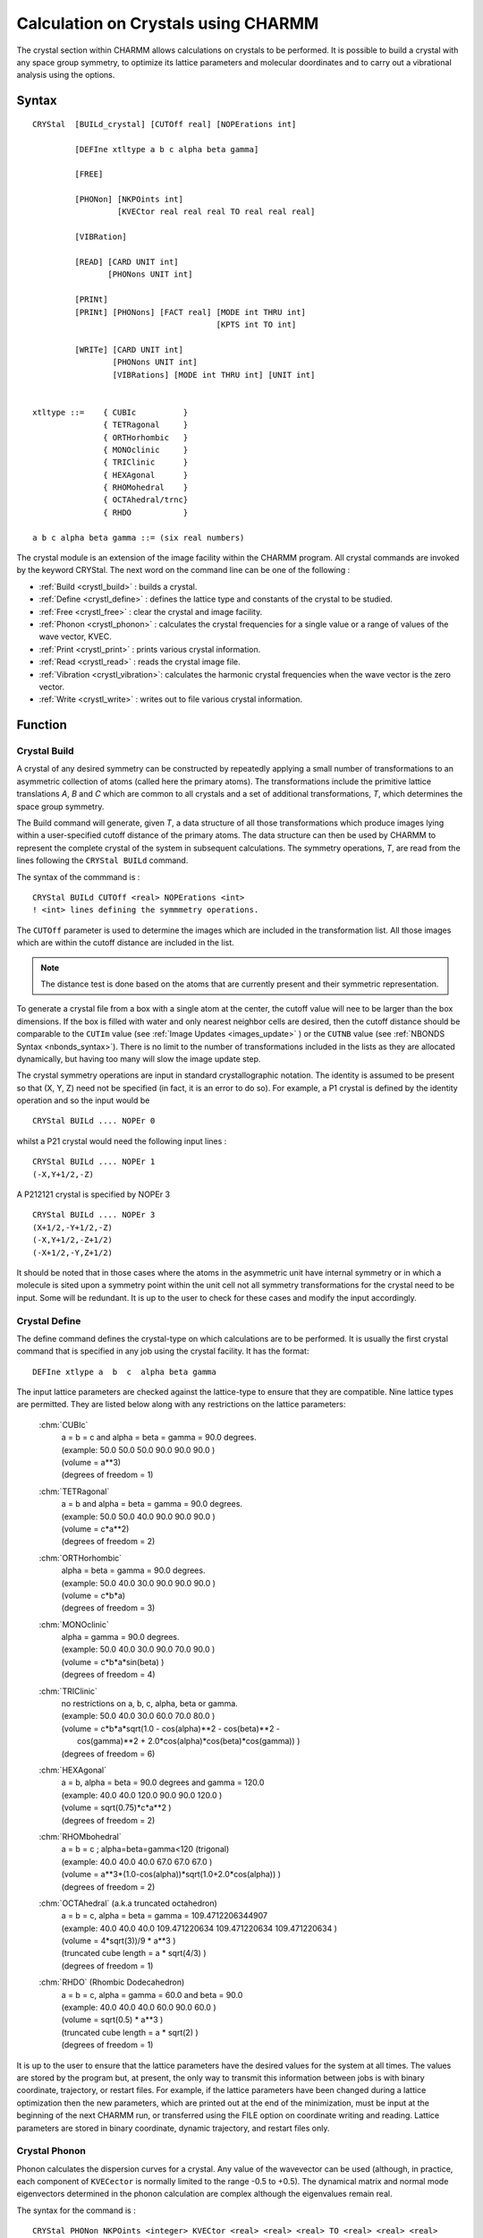 .. py:module:: crystal

####################################
Calculation on Crystals using CHARMM
####################################

The crystal section within CHARMM allows calculations on crystals to be performed. 
It is possible to build a crystal with any space group symmetry, to optimize its 
lattice parameters and molecular doordinates and to carry out a vibrational analysis 
using the options.

.. index:: crystal; syntax
.. _crystl_syntax:

Syntax
------

::

   CRYStal  [BUILd_crystal] [CUTOff real] [NOPErations int]
   
            [DEFIne xtltype a b c alpha beta gamma]
   
            [FREE]
   
            [PHONon] [NKPOints int] 
                     [KVECtor real real real TO real real real]
   
            [VIBRation]
   
            [READ] [CARD UNIT int]
                   [PHONons UNIT int]
   
            [PRINt]
            [PRINt] [PHONons] [FACT real] [MODE int THRU int] 
                                          [KPTS int TO int]
   
            [WRITe] [CARD UNIT int]
                    [PHONons UNIT int]
                    [VIBRations] [MODE int THRU int] [UNIT int]
   
   
   xtltype ::=    { CUBIc          }
                  { TETRagonal     }
                  { ORTHorhombic   }
                  { MONOclinic     }
                  { TRIClinic      }
                  { HEXAgonal      }
                  { RHOMohedral    }
                  { OCTAhedral/trnc}
                  { RHDO           }

   a b c alpha beta gamma ::= (six real numbers)
   
The crystal module is an extension of the image facility
within the CHARMM program.  All crystal commands are invoked by the
keyword CRYStal.  The next word on the command line can be one of the
following :

* :ref:`Build <crystl_build>`        : builds a crystal.
* :ref:`Define <crystl_define>`      : defines the lattice type and constants of the crystal to be studied.
* :ref:`Free <crystl_free>`          : clear the crystal and image facility.
* :ref:`Phonon <crystl_phonon>`      : calculates the crystal frequencies for a single value or a range of values of the wave vector, KVEC.
* :ref:`Print <crystl_print>`        : prints various crystal information.
* :ref:`Read <crystl_read>`          : reads the crystal image file.
* :ref:`Vibration <crystl_vibration>`: calculates the harmonic crystal frequencies when the wave vector is the zero vector.
* :ref:`Write <crystl_write>`        : writes out to file various crystal information.

.. _crystl_function:

Function
--------

.. index:: crystal; build
.. _crystl_build:

Crystal Build
^^^^^^^^^^^^^

A crystal of any desired symmetry can be constructed by repeatedly applying a
small number of transformations to an asymmetric collection of atoms (called here
the primary atoms). The transformations include the primitive lattice translations 
*A*, *B* and *C* which are common to all crystals and a set of additional transformations, 
*T*, which determines the space group symmetry.

The Build command will generate, given *T*, a data structure of all those transformations 
which produce images lying within a user-specified cutoff distance of the primary atoms. 
The data structure can then be used by CHARMM to represent the complete crystal of the 
system in subsequent calculations. The symmetry operations, *T*, are read from the lines 
following the ``CRYStal BUILd`` command.

The syntax of the commmand is :

::

  CRYStal BUILd CUTOff <real> NOPErations <int>
  ! <int> lines defining the symmmetry operations.

.. index:: crystal; cutoff, keyword; cutoff

The ``CUTOff`` parameter is used to determine the images which are included in the 
transformation list. All those images which are within the cutoff distance are included in the list.

.. Note::
   The distance test is done based on the atoms that are currently present and their symmetric representation.
   
To generate a crystal file from a box with a single atom at the center, the cutoff value 
will nee to be larger than the box dimensions.  If the box is filled with water and only 
nearest neighbor cells are desired, then the cutoff distance should be comparable to the 
``CUTIm`` value (see :ref:`Image Updates <images_update>` ) or the ``CUTNB`` value (see 
:ref:`NBONDS Syntax <nbonds_syntax>`). There is no limit to the number of transformations 
included in the lists as they are allocated dynamically, but having too many will slow the 
image update step.

The crystal symmetry operations are input in standard crystallographic notation. The 
identity is assumed to be present so that (X, Y, Z) need not be specified (in fact, 
it is an error to do so). For example, a P1 crystal is defined by the identity operation 
and so the input would be

:: 

   CRYStal BUILd .... NOPEr 0

whilst a P21 crystal would need the following input lines :
                          
::

   CRYStal BUILd .... NOPEr 1
   (-X,Y+1/2,-Z)

A P212121 crystal is specified by NOPEr 3

::

   CRYStal BUILd .... NOPEr 3
   (X+1/2,-Y+1/2,-Z)
   (-X,Y+1/2,-Z+1/2)
   (-X+1/2,-Y,Z+1/2)

It should be noted that in those cases where the atoms in the asymmetric unit have 
internal symmetry or in which a molecule is sited upon a symmetry point within the unit 
cell not all symmetry transformations for the crystal need to be input. Some will be 
redundant. It is up to the user to check for these cases and modify the input accordingly.

.. index:: crystal; define
.. _crystl_define:

Crystal Define
^^^^^^^^^^^^^^

The define command defines the crystal-type on which calculations
are to be performed. It is usually the first crystal command that is
specified in any job using the crystal facility.  It has the format:

::

   DEFIne xtlype a  b  c  alpha beta gamma

The input lattice parameters are checked against the lattice-type to
ensure that they are compatible. Nine lattice types are permitted. They
are listed below along with any restrictions on the lattice parameters:

   :chm:`CUBIc`
      | a = b = c and alpha = beta = gamma = 90.0 degrees.
      | (example:  50.0 50.0 50.0 90.0 90.0 90.0 )
      | (volume = a**3)
      | (degrees of freedom = 1)
   
   :chm:`TETRagonal`
      | a = b and alpha = beta = gamma = 90.0 degrees.
      | (example:  50.0 50.0 40.0 90.0 90.0 90.0 )
      | (volume = c*a**2)
      | (degrees of freedom = 2)

   :chm:`ORTHorhombic`
      | alpha = beta = gamma = 90.0 degrees.
      | (example:  50.0 40.0 30.0 90.0 90.0 90.0 )
      | (volume = c*b*a)
      | (degrees of freedom = 3)

   :chm:`MONOclinic`
      | alpha = gamma = 90.0 degrees.
      | (example:  50.0 40.0 30.0 90.0 70.0 90.0 )
      | (volume = c*b*a*sin(beta) )
      | (degrees of freedom = 4)

   :chm:`TRIClinic`
      | no restrictions on a, b, c, alpha, beta or gamma.
      | (example:  50.0 40.0 30.0 60.0 70.0 80.0 )
      | (volume = c*b*a*sqrt(1.0 - cos(alpha)**2 - cos(beta)**2 -
      |     cos(gamma)**2 + 2.0*cos(alpha)*cos(beta)*cos(gamma)) )
      | (degrees of freedom = 6)

   :chm:`HEXAgonal`
      | a = b,  alpha = beta = 90.0 degrees and gamma = 120.0
      | (example:  40.0 40.0 120.0 90.0 90.0 120.0 )
      | (volume = sqrt(0.75)*c*a**2 )
      | (degrees of freedom = 2)

   :chm:`RHOMbohedral`
      | a = b = c ; alpha=beta=gamma<120  (trigonal)
      | (example:  40.0 40.0 40.0 67.0 67.0 67.0 )
      | (volume = a**3*(1.0-cos(alpha))*sqrt(1.0+2.0*cos(alpha)) )
      | (degrees of freedom = 2)

   :chm:`OCTAhedral` (a.k.a truncated octahedron)
      | a = b = c, alpha = beta = gamma = 109.4712206344907  
      | (example:  40.0 40.0 40.0 109.471220634 109.471220634 109.471220634 )
      | (volume = 4*sqrt(3))/9 * a**3 )
      | (truncated cube length = a * sqrt(4/3) )
      | (degrees of freedom = 1)

   :chm:`RHDO` (Rhombic Dodecahedron)
      | a = b = c, alpha = gamma = 60.0 and beta = 90.0
      | (example:  40.0 40.0 40.0 60.0 90.0 60.0 )
      | (volume = sqrt(0.5) * a**3 )
      | (truncated cube length = a * sqrt(2) )
      | (degrees of freedom = 1)

It is up to the user to ensure that the lattice parameters have the
desired values for the system at all times. The values are stored
by the program but, at present, the only way to transmit this information
between jobs is with binary coordinate, trajectory, or restart files.
For example, if the lattice parameters have been changed during a
lattice optimization then the new parameters, which are printed out at
the end of the minimization, must be input at the beginning of
the next CHARMM run, or transferred using the FILE option on coordinate
writing and reading.  Lattice parameters are stored in binary coordinate,
dynamic trajectory, and restart files only.

.. index:: crystal; phonon
.. _crystl_phonon:

Crystal Phonon
^^^^^^^^^^^^^^

Phonon calculates the dispersion curves for a crystal. Any value
of the wavevector can be used (although, in practice, each component
of ``KVECector`` is normally limited to the range -0.5 to +0.5). The dynamical
matrix and normal mode eigenvectors determined in the phonon
calculation are complex although the eigenvalues remain real.

The syntax for the command is :

::

   CRYStal PHONon NKPOints <integer> KVECtor <real> <real> <real> TO <real> <real> <real>

``NKPOints`` tells the program the number of points at which the derivative
matrices must be built and diagonalised whilst the  ``KVECtor ... TO ...``
clause determines the values of KVECtor for each calculation. Thus,

::

   KVECtor 0.0 0.0 0.0   TO 0.5 0.5 0.5   NKPOints 3

would solve for the crystal frequencies at the points, KVEC=(0.0,0.0,0.0),
(0.25,0.25,0.25) and (0.5,0.5,0.5). If it is desirable, point calculations
can be carried out by omitting the  To statement and putting  Nkpoints 1.
For single calculations at KVEC=(0.0,0.0,0.0) the :ref:`crystl_vibration` command
is faster.

The eigenvalues and eigenvectors at each value of the wave vector
from the phonon calculation are saved and they can be written out to a
file using the ``Crystal Write Phonon`` command. No analysis facilities
exist within CHARMM for the phonon data structure as the eigenvectors
are complex.

It is to be noted that phonon and vibration calculations can only
be performed on crystals of P1 symmetry. No information about the
symmetry operations is used when generating the dynamical matrix.


.. index:: crystal; print
.. _crystl_print:

Crystal Print
^^^^^^^^^^^^^

Two options exist with the ``Print`` command. If no keyword is given
then the crystal image file is printed out.

The ``Crystal Print Phonon`` command performs a similar function to the
``Print Normal_Modes`` command in the vibrational analysis facility. Selected
frequencies and eigenvectors for a range of values of the wave vector can
be printed out. The syntax is:

::

   CRYStal PRINt PHONon KPOInts <i> TO <i> MODEs <i> THRU <i> FACTor <f>

The ``Kpoints .. To ..`` clause determines the wave-vectors at which the
modes are to be printed, the ``Modes .. Thru ..`` gives the range of the
eigenvectors and the Factor command gives the scale factor to multiply
each normal mode by.


.. index:: crystal; read
.. _crystl_read:

Crystal Read
^^^^^^^^^^^^

The :ref:`crystl_read` command reads in a crystal image file. The file
has the same output as produced by the :ref:`crystl_print` or :ref:`crystl_write`
commands.  The command is useful if a crystal image file was produced
using the :ref:`crystl_build` command and saved using the :ref:`crystal_write`
command in a previous job and it is desired to reuse the same
transformation file for analysis or comparison purposes. The command
can also be used to read in limited sets of transformations if
specific crystal interactions need to be investigated. The
transformation file is formatted so the ``Card`` keyword needs to be
specified and the unit number must be given after the ``Unit`` keyword.


.. index:: crystal; vibration
.. _crystl_vibration:

Crystal Vibration
^^^^^^^^^^^^^^^^^

For a free molecule with N atoms the dynamical equations have 3N-6
non-zero eigenvalues. This is no longer so for a crystal. If a crystal
is made up of L unit cells each containing Z molecules with N atoms,
the dynamical equations would have a dimension of 3NZL. However, using
the symmetry properties of the lattice it is possible to factor the
equations into L sets each with a dimension of 3NZ and each depending
upon a vector, KVEC, which labels the irreducible representation of the
translation group to which the set belongs. The force constant matrix
is complex. Its form may be found in the references given at the end of
the documentation.

Vibration solves the dynamical equations for the case where the wave-vector
is zero, i.e. when the equations are real. The procedure is invoked by the
:ref:`crystl_vibration` command. The syntax is :

::

   Crystal Vibration


.. index:: crystal; write
.. _crystl_write:

Crystal Write
^^^^^^^^^^^^^

There are three ``Crystal Write`` options. If no keyword is given the
crystal image file is written out, in card format, to the specified
unit. The ``CARD`` and ``UNIT`` keywords are required.

The ``Crystal Write Phonon`` command writes out the phonons from a
phonon calculation. All the eigenvalues and eigenvectors for all
values of the wavevector that are stored are written automatically.

The ``Crystal Write Vibration`` command writes out the eigenvalues and
eigenvectors from a vibration calculation. The modes to be written are
given by the ``Mode .. Thru ..`` clause. 

All ``Write`` commands require that the Fortran stream number be given
after the Unit keyword and a CHARMM title may be specified on the
following lines. 

The structure of the phonon and vibration files for a crystal may
be found by looking at the routines ``WRITDC`` and ``XFRQW2`` respectively
in the file ``[.IMAGE]XTLFRQ.SRC``. The vibration modes are written
in the same form as a for :doc:`vibran` normal mode file and may be read
in using the appropriate :doc:`vibran` commands. Unfortunately no analysis
facilities exist for complex eigenvectors within CHARMM and so users
will have to write their own if they want to perform phonon
calculations.


.. index:: crystal; minimization
.. _crystl_minimization:

Crystal Minimization
^^^^^^^^^^^^^^^^^^^^

It is possible to perform a lattice minimization using the normal
CHARMM :doc:`MINImize <minimiz>` command and the :doc:`ABNR <abnr>` minimizer. Two extra keywords
have been introduced. If none of them is present then a coordinate
minimization is performed as usual. If ``LATTICE`` is specified then
the ``LATTice`` parameters and the atomic coordinates are minimized
together. If ``NOCOoordinates`` is given with the keyword ``LATTice`` then
only the lattice parameters are optimized. Specifying ``NOCOordinates``
by itself is an error.

It should be noted that when the lattice is being optimised the
crystal symmetry is maintained. A cubic crystal will remain cubic, etc.


.. index::
   pair: examples; crystal
.. _examples:

Examples
--------

Examples of input may be found in the test directory. All crystal
files are prefixed by the string :file:`xtl_{*}`. All the jobs involve
L-Alanine. Briefly the jobs are:

1. :download:`XTL_ALA1.INP </_downloads/testcases/xtlala1.inp>`

   The crystallographic fractional coordinates are
   read in and converted to real space coordinates
   using the CHARMM ``COORdinate CONVert`` command and
   the experimental values for the lattice parameters.

2. :download:`XTL_ALA2.INP </_downloads/testcases/xtlala1.inp>`
      
   A crystal image file is generated for the crystal
   using a value of 10.0 Angstroms for the crystal
   cutoff.

3. :download:`XTL_ALA3.INP </_downloads/testcases/xtlala1.inp>`
      
   A coordinate and lattice minimization are performed
   for the crystal. The crystal image file from the
   previous job is used and the optimized coordinates
   are saved. The main point to note is that before
   using the crystal package for energy calculations
   and other manipulations that involve the image
   non-bond lists an image update must be performed.
   For safety always do an update after building or
   reading in the crystal. Note too that the new,
   optimised lattice parameters are used in the all
   the subsequent input files.

4. :download:`XTL_ALA4.INP </_downloads/testcases/xtlala1.inp>`
      
   For subsequent calculations a coordinate file that
   contains the coordinates of all atoms (four
   molecules of L-alanine) is generated. A crystal
   image file suitable to do this is read in directly
   from the input stream. It contains 6 transformations
   (not 3 as might be expected) because the CHARMM
   image facility requires that the inverses of all
   transformations be present. The first three are the
   ones needed and the last three are their inverses.
   An update is needed after reading the file to make
   known to the program the coordinates of the atoms
   in the first transformation of all the inverse pairs
   in the image list. The ``Print Coor Image`` file will
   then print out the coordinates of the atoms in the
   original asymmetric unit and the first three of the
   images. If the coordinates of the atoms in all the
   images are required then the keyword ``NOINV`` in the
   ``UPDATE`` command must be used (check :doc:`IMAGE.DOC <images>`).

5. :download:`XTL_ALA5.INP </_downloads/testcases/xtlala2.inp>`

   The same job as the second except that the crystal
   is generated for a whole unit cell (i.e. the system
   generated in the fourth job). The same value of the
   crystal cutoff is used. An energy is calculated too.
   The energy and its RMS coordinate derivative should
   be exactly four times (apart from a small round-off
   error) the value obtained for an energy calculation
   on a single asymmetric unit with the same lattice
   parameters and crystal cutoff (see job 3).

6. :download:`XTL_ALA6.INP </_downloads/testcases/xtlala2.inp>`

   Peform a crystal vibration and phonon calculation
   for the optimised structure of the L-alanine
   crystal. The vibrational and phonon modes are
   written out to files and components of the first 24
   phonon normal modes for the three values of the
   wavevector that were calculated are printed. To
   do the same for the vibrations it would be necessary
   to use the appropriate :doc:`VIBRAN <vibran>` commands in another
   job.

.. _implementation:

Implementation
--------------

Background and Implementation
^^^^^^^^^^^^^^^^^^^^^^^^^^^^^

The Crystal options and their commands were described above. The present
section discusses relevant background material and briefly reviews the
methods used in the implementation. Some technical points are also made.

The crystal option is an extension to the CHARMM program.  The source
code is in the directory ``[.IMAGE]`` whilst the crystal data structure is in
the file :file:`IMAGE.FCM`. Two additional source code files have been added -
:file:`CRYSTL.SRC` and :file:`XTLFRQ.SRC`. Small modifications have been made to the
files :file:`ENERGY.SRC` and :file:`EIMAGE.SRC`.

CHARMM Images and the Crystal Image Data Structure
^^^^^^^^^^^^^^^^^^^^^^^^^^^^^^^^^^^^^^^^^^^^^^^^^^

As outlined above a crystal structure can be specified entirely
by the action of the primitive translations A, B and C, and a small set of
transformations, *T* (which themselves are functions of A, B and C), on an
asymmetric group of atoms. In CHARMM the calculation of the energy assumes
that there exists a cutoff distance beyond which all interactions between
particles are neglected so that when performing calculations on
supposedly infinite crystals only a limited portion of that crystal, i.e.
that portion containing those atoms within the cutoff distance of the
primary atoms, need be considered.

The CHARMM image option, of course, already enables the energies of
crystals to be calculated but the input required to use it to do so is
cumbersome and time consuming. It is a great simplification to include an
extra data structure that defines the crystal in terms of A, B and C and
*T*.

There are a number of advantages:

1. A crystal is regular so that its generation can be automated. All that
   needs to be done is to systematically transform the primary atoms by
   one of the set *T* and a linear combination of A, B and C.
   The result is obviously best stored in terms of A, B, and C
   rather than as absolute numerical values of the transformations.

2. It is essential to define a CHARMM crystal by A, B and C and *T* if the
   lattice parameters a, b, c, alpha, beta and gamma are to be varied
   because the coordinates of all the image atoms within the crystal will
   change during successive cycles of the optimization as a, b, c, alpha,
   beta and gamma themselves change.

3. When constructing the dynamical matrix for a non-zero wave-vector it is
   necessary to know the unit cell to which a particular atom belongs in
   order to evaluate the exponential factor in the expression.

Although the crystal data structure and the values of the lattice
parameters define the crystal the individual transformations have to be
worked out explicitly in order to determine energies, harmonic frequencies
and so on. In the present version of the program the :doc:`IMAGE <images>` facility is
used, so that a new set of :doc:`IMAGE <images>` transformations are calculated from the
crystal data structure as soon as a crystal is built or every time the
lattice parameters are changed. The use of the :doc:`IMAGE <images>` facility means that
the number of transformations that can be used is determined by the
dimension of the :doc:`IMAGES <images>` arrays (``MAXTRN`` in ``DIMENS.FCM``).


Crystal and Image Patching
^^^^^^^^^^^^^^^^^^^^^^^^^^

Crystal image patching is unavailable in the present version of the
program so that bonds between images are not permitted. Similarly
hydrogen-bond interactions described by an explicit hydrogen-bond function
are also forbidden. The only forces that can be calculated between primary
and image atoms are non-bonded ones.


The Lattice Coordinate System
^^^^^^^^^^^^^^^^^^^^^^^^^^^^^

.. warning::

   If your system is not properly rotated, there will usually be
   bad contacts.  If you have bad contacts, check the alignment.

The convention used by CHARMM for orientating the crystal in real space involves
the use of a symmetric transformation (h) matrix.  For non-orthorhombic systems,
these coordinates are different (rotated) from the aligned conventioned used by
PDB and others.  The conversion is performed by the ``COOR CONVert`` command,
see :ref:`corman_syntax <Corman Syntax>`.


The Structure of the Crystal File
^^^^^^^^^^^^^^^^^^^^^^^^^^^^^^^^^

The crystal file is divided into three parts.

   A standard CHARMM title.

   A symmetry operation declaration section headed by the word Symmetry
   and terminated by an End. The transformations are written in the same
   way as for the :ref:`crystl_build` command except that the identity
   transformation has to be explicitly listed.

   An image section headed by Images and terminated by an End. Here the
   images are defined in terms of the symmetry transformations and the
   lattice translations A, B and C. The comment line shows the column
   labeling.

Sometimes it is useful to write one's own crystal files without recourse
to the :ref:`crystl_build` option. In this case the symmetry and image blocks
can be put in any order (although only one of each is allowed) and there
is no restriction on the positioning of blank and comment lines.

Two examples of a crystal file are:

::

   * Crystal file for a P1bar crystal.
   *

   Symmetry
   (X,Y,Z)
   (-X,-Y,-Z)
   End

   Images
   ! Operation       a    b    c
             1       0    0   -1
             1       0    0    1
             2       0    0    0
   End


:: 

   * Crystal file for a P212121 crystal.
   *

  Symmetry
  (X,Y,Z)
  (X+1/2,-Y+1/2,-Z)
  (-X,Y+1/2,-Z+1/2)
  (-X+1/2,-Y,Z+1/2)
  End

  Images
  ! Operation       a    b    c
            2       0    0    0
            3       0    0    0
            4       0    0    0
            2      -1    0    0
            3       0   -1    0
            4       0    0   -1
  End
  

Second Derivative Calculations and the Use of Symmetry
^^^^^^^^^^^^^^^^^^^^^^^^^^^^^^^^^^^^^^^^^^^^^^^^^^^^^^

Consider a crystal with a unit cell in which there is more than one
asymmetric unit (i.e. all space groups other than P1). The dynamical
matrix then takes a blocked form, with Z**2 blocks if Z is the number
of asymmetric units. Each block is of dimension 3N x 3N and contains
the sum over all unit cells of the second derivative interaction
elements between the *M*th and Nth asymmetric units. It is possible to
calculate only the *Z* blocks (11), (12), ..., (1M), ..., (1Z) and then
transform them to produce the full matrix. In the present program,
however, it is necessary to perform vibration calculations on entire
unit cells.

It should be emphasized that while this symmetry transformation can be
used for calculations of the normal mode eigenvectors and frequencies
for the zero wavevector it does not hold at other values for all additional
values. Therefore, simple symmetry arguments such as these do not hold
for phonon calculations.

Symmetry can also be used to block the dynamical matrix into several
smaller matrices each corresponding to a different symmetry species,
thereby greatly reducing the time needed for diagonalization and
automatically helping to identify the normal modes. Symmetry blocking
is not coded at the moment.


References
^^^^^^^^^^

"Lattice Dynamics of Molecular Crystals", Lecture Notes in Chemistry 26,
S.Califano, V.Schettino and N.Neto (1981), Springer-Verlag, Berlin,
Heidelberg and New York. A comprehensive monograph with good sections
on the theory of lattice vibrations and normal mode symmetries.

A.Warshel and S.Lifson, J.Chem.Phys. (1970), 53, 582. The original CFF
paper on crystal calculations. It describes the theory behind crystal
optimisations and vibrational calculations.

E.Huler and A.Warshel, Acta Cryst. (1974), B30, 1822. An extension of
the work in reference 2.

"Infrared and Raman Spectra of Crystals", G.Turrell (1972), Academic
Press, London and New York. A nice clear introduction to the subject.
